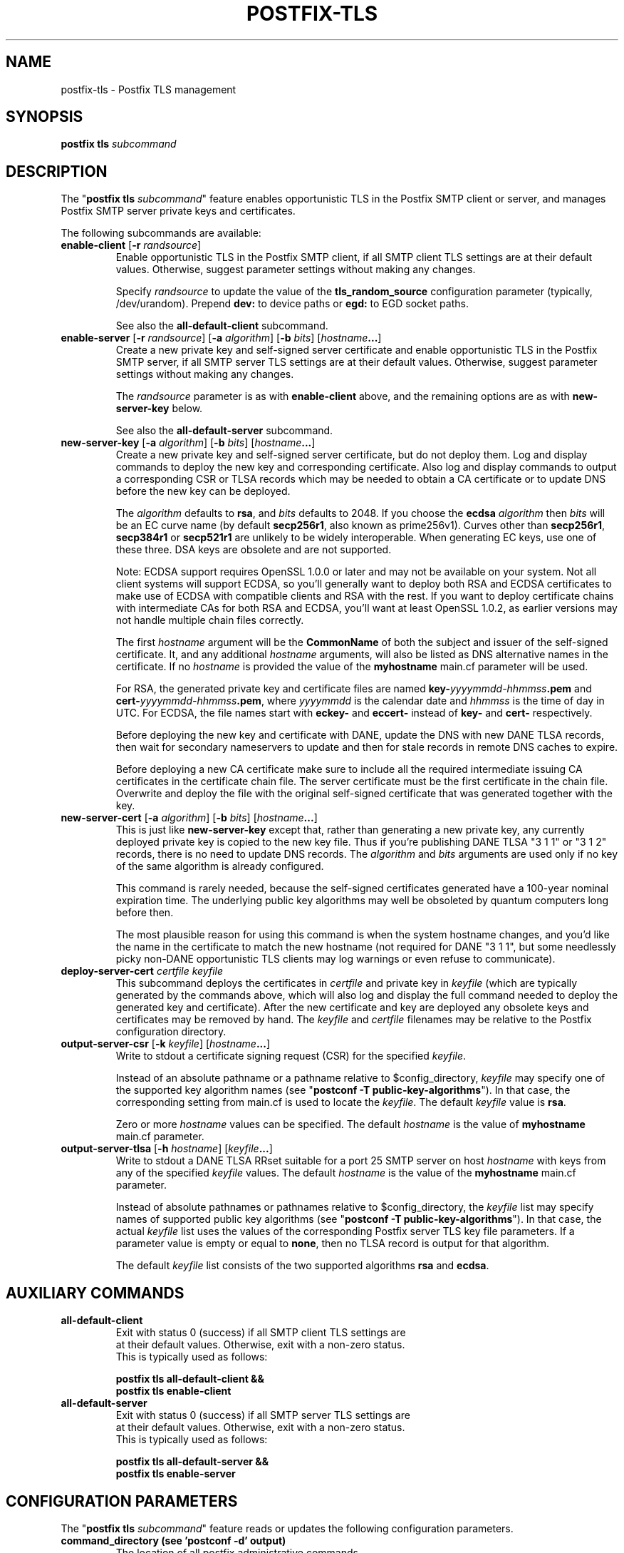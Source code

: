 .\"	$NetBSD: postfix-tls.1,v 1.2.2.2 2017/03/20 06:56:34 pgoyette Exp $
.\"
.TH POSTFIX-TLS 1 
.ad
.fi
.SH NAME
postfix-tls
\-
Postfix TLS management
.SH "SYNOPSIS"
.na
.nf
\fBpostfix tls\fR \fIsubcommand\fR
.SH DESCRIPTION
.ad
.fi
The "\fBpostfix tls \fIsubcommand\fR" feature enables
opportunistic TLS in the Postfix SMTP client or server, and
manages Postfix SMTP server private keys and certificates.

The following subcommands are available:
.IP "\fBenable\-client\fR [\fB\-r \fIrandsource\fR]"
Enable opportunistic TLS in the Postfix SMTP client, if all
SMTP client TLS settings are at their default values.
Otherwise, suggest parameter settings without making any
changes.
.sp
Specify \fIrandsource\fR to update the value of the
\fBtls_random_source\fR configuration parameter (typically,
/dev/urandom).  Prepend \fBdev:\fR to device paths or
\fBegd:\fR to EGD socket paths.
.sp
See also the \fBall\-default\-client\fR subcommand.
.IP "\fBenable\-server\fR [\fB\-r \fIrandsource\fR] [\fB\-a \fIalgorithm\fR] [\fB\-b \fIbits\fR] [\fIhostname\fB...\fR]"
Create a new private key and self\-signed server certificate
and enable opportunistic TLS in the Postfix SMTP server,
if all SMTP server TLS settings are at their default values.
Otherwise, suggest parameter settings without making any
changes.
.sp
The \fIrandsource\fR parameter is as with \fBenable\-client\fR
above, and the remaining options are as with \fBnew\-server\-key\fR
below.
.sp
See also the \fBall\-default\-server\fR subcommand.
.IP "\fBnew\-server\-key\fR [\fB\-a \fIalgorithm\fR] [\fB\-b \fIbits\fR] [\fIhostname\fB...\fR]"
Create a new private key and self\-signed server certificate,
but do not deploy them. Log and display commands to deploy
the new key and corresponding certificate.  Also log and
display commands to output a corresponding CSR or TLSA
records which may be needed to obtain a CA certificate or
to update DNS before the new key can be deployed.
.sp
The \fIalgorithm\fR defaults to \fBrsa\fR, and \fIbits\fR
defaults to 2048.  If you choose the \fBecdsa\fR  \fIalgorithm\fR
then \fIbits\fR will be an EC curve name (by default
\fBsecp256r1\fR, also known as prime256v1).  Curves other
than \fBsecp256r1\fR, \fBsecp384r1\fR or \fBsecp521r1\fR
are unlikely to be widely interoperable.  When generating
EC keys, use one of these three.  DSA keys are obsolete and
are not supported.
.sp
Note: ECDSA support requires OpenSSL 1.0.0 or later and may
not be available on your system.  Not all client systems
will support ECDSA, so you'll generally want to deploy both
RSA and ECDSA certificates to make use of ECDSA with
compatible clients and RSA with the rest. If you want to
deploy certificate chains with intermediate CAs for both
RSA and ECDSA, you'll want at least OpenSSL 1.0.2, as earlier
versions may not handle multiple chain files correctly.
.sp
The first \fIhostname\fR argument will be the \fBCommonName\fR
of both the subject and issuer of the self\-signed certificate.
It, and any additional \fIhostname\fR arguments, will also
be listed as DNS alternative names in the certificate.  If
no \fIhostname\fR is provided the value of the \fBmyhostname\fR
main.cf parameter will be used.
.sp
For RSA, the generated private key and certificate files
are named \fBkey\-\fIyyyymmdd\-hhmmss\fB.pem\fR and
\fBcert\-\fIyyyymmdd\-hhmmss\fB.pem\fR, where \fIyyyymmdd\fR
is the calendar date and \fIhhmmss\fR is the time of day
in UTC.  For ECDSA, the file names start with \fBeckey\-\fR
and \fBeccert\-\fR instead of \fBkey\-\fR and \fBcert\-\fR
respectively.
.sp
Before deploying the new key and certificate with DANE,
update the DNS with new DANE TLSA records, then wait for
secondary nameservers to update and then for stale records
in remote DNS caches to expire.
.sp
Before deploying a new CA certificate make sure to include
all the required intermediate issuing CA certificates in
the certificate chain file.  The server certificate must
be the first certificate in the chain file.  Overwrite and
deploy the file with the original self\-signed certificate
that was generated together with the key.
.IP "\fBnew\-server\-cert\fR [\fB\-a \fIalgorithm\fR] [\fB\-b \fIbits\fR] [\fIhostname\fB...\fR]"
This is just like \fBnew\-server\-key\fR except that, rather
than generating a new private key, any currently deployed
private key is copied to the new key file.  Thus if you're
publishing DANE TLSA "3 1 1" or "3 1 2" records, there is
no need to update DNS records.  The \fIalgorithm\fR and
\fIbits\fR arguments are used only if no key of the same
algorithm is already configured.
.sp
This command is rarely needed, because the self\-signed
certificates generated have a 100\-year nominal expiration
time.  The underlying public key algorithms may well be
obsoleted by quantum computers long before then.
.sp
The most plausible reason for using this command is when
the system hostname changes, and you'd like the name in the
certificate to match the new hostname (not required for
DANE "3 1 1", but some needlessly picky non\-DANE opportunistic
TLS clients may log warnings or even refuse to communicate).
.IP "\fBdeploy\-server\-cert \fIcertfile\fB \fIkeyfile\fR"
This subcommand deploys the certificates in \fIcertfile\fR
and private key in \fIkeyfile\fR (which are typically
generated by the commands above, which will also log and
display the full command needed to deploy the generated key
and certificate).  After the new certificate and key are
deployed any obsolete keys and certificates may be removed
by hand.   The \fIkeyfile\fR and \fIcertfile\fR filenames
may be relative to the Postfix configuration directory.
.IP "\fBoutput\-server\-csr\fR [\fB\-k \fIkeyfile\fR] [\fIhostname\fB...\fR]"
Write to stdout a certificate signing request (CSR) for the
specified \fIkeyfile\fR.
.sp
Instead of an absolute pathname or a pathname relative to
$config_directory, \fIkeyfile\fR may specify one of the
supported key algorithm names (see "\fBpostconf \-T
public\-key\-algorithms\fR"). In that case, the corresponding
setting from main.cf is used to locate the \fIkeyfile\fR.
The default \fIkeyfile\fR value is \fBrsa\fR.
.sp
Zero or more \fIhostname\fR values can be specified.  The
default \fIhostname\fR is the value of \fBmyhostname\fR
main.cf parameter.
.IP "\fBoutput\-server\-tlsa\fR [\fB\-h \fIhostname\fR] [\fIkeyfile\fB...\fR]"
Write to stdout a DANE TLSA RRset suitable for a port 25
SMTP server on host \fIhostname\fR with keys from any of
the specified \fIkeyfile\fR values.  The default \fIhostname\fR
is the value of the \fBmyhostname\fR main.cf parameter.
.sp
Instead of absolute pathnames or pathnames relative to
$config_directory, the \fIkeyfile\fR list may specify
names of supported public key algorithms (see "\fBpostconf
\-T public\-key\-algorithms\fR").  In that case, the actual
\fIkeyfile\fR list uses the values of the corresponding
Postfix server TLS key file parameters.  If a parameter
value is empty or equal to \fBnone\fR, then no TLSA record
is output for that algorithm.
.sp
The default \fIkeyfile\fR list consists of the two supported
algorithms \fBrsa\fR and \fBecdsa\fR.
.SH "AUXILIARY COMMANDS"
.na
.nf
.IP "\fBall\-default\-client\fR"
Exit with status 0 (success) if all SMTP client TLS settings are
at their default values.  Otherwise, exit with a non\-zero status.
This is typically used as follows:
.sp
\fBpostfix tls all\-default\-client &&
        postfix tls enable\-client\fR
.IP "\fBall\-default\-server\fR"
Exit with status 0 (success) if all SMTP server TLS settings are
at their default values.  Otherwise, exit with a non\-zero status.
This is typically used as follows:
.sp
\fBpostfix tls all\-default\-server &&
        postfix tls enable\-server\fR
.SH "CONFIGURATION PARAMETERS"
.na
.nf
.ad
.fi
The "\fBpostfix tls \fIsubcommand\fR" feature reads
or updates the following configuration parameters.
.IP "\fBcommand_directory (see 'postconf -d' output)\fR"
The location of all postfix administrative commands.
.IP "\fBconfig_directory (see 'postconf -d' output)\fR"
The default location of the Postfix main.cf and master.cf
configuration files.
.IP "\fBopenssl_path (openssl)\fR"
The location of the OpenSSL command line program \fBopenssl\fR(1).
.IP "\fBsmtp_tls_loglevel (0)\fR"
Enable additional Postfix SMTP client logging of TLS activity.
.IP "\fBsmtp_tls_security_level (empty)\fR"
The default SMTP TLS security level for the Postfix SMTP client;
when a non\-empty value is specified, this overrides the obsolete
parameters smtp_use_tls, smtp_enforce_tls, and smtp_tls_enforce_peername.
.IP "\fBsmtp_tls_session_cache_database (empty)\fR"
Name of the file containing the optional Postfix SMTP client
TLS session cache.
.IP "\fBsmtpd_tls_cert_file (empty)\fR"
File with the Postfix SMTP server RSA certificate in PEM format.
.IP "\fBsmtpd_tls_eccert_file (empty)\fR"
File with the Postfix SMTP server ECDSA certificate in PEM format.
.IP "\fBsmtpd_tls_eckey_file ($smtpd_tls_eccert_file)\fR"
File with the Postfix SMTP server ECDSA private key in PEM format.
.IP "\fBsmtpd_tls_key_file ($smtpd_tls_cert_file)\fR"
File with the Postfix SMTP server RSA private key in PEM format.
.IP "\fBsmtpd_tls_loglevel (0)\fR"
Enable additional Postfix SMTP server logging of TLS activity.
.IP "\fBsmtpd_tls_received_header (no)\fR"
Request that the Postfix SMTP server produces Received:  message
headers that include information about the protocol and cipher used,
as well as the remote SMTP client CommonName and client certificate issuer
CommonName.
.IP "\fBsmtpd_tls_security_level (empty)\fR"
The SMTP TLS security level for the Postfix SMTP server; when
a non\-empty value is specified, this overrides the obsolete parameters
smtpd_use_tls and smtpd_enforce_tls.
.IP "\fBtls_random_source (see 'postconf -d' output)\fR"
The external entropy source for the in\-memory \fBtlsmgr\fR(8) pseudo
random number generator (PRNG) pool.
.SH "SEE ALSO"
.na
.nf
master(8) Postfix master program
postfix(1) Postfix administrative interface
.SH "README FILES"
.na
.nf
.ad
.fi
Use "\fBpostconf readme_directory\fR" or
"\fBpostconf html_directory\fR" to locate this information.
.na
.nf
TLS_README, Postfix TLS configuration and operation
.SH "LICENSE"
.na
.nf
.ad
.fi
The Secure Mailer license must be distributed with this software.
.SH HISTORY
.ad
.fi
The "\fBpostfix tls\fR" command was introduced with Postfix
version 3.1.
.SH "AUTHOR(S)"
.na
.nf
Viktor Dukhovni
